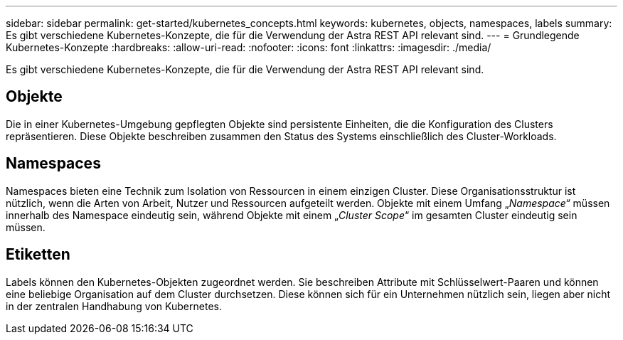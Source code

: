 ---
sidebar: sidebar 
permalink: get-started/kubernetes_concepts.html 
keywords: kubernetes, objects, namespaces, labels 
summary: Es gibt verschiedene Kubernetes-Konzepte, die für die Verwendung der Astra REST API relevant sind. 
---
= Grundlegende Kubernetes-Konzepte
:hardbreaks:
:allow-uri-read: 
:nofooter: 
:icons: font
:linkattrs: 
:imagesdir: ./media/


[role="lead"]
Es gibt verschiedene Kubernetes-Konzepte, die für die Verwendung der Astra REST API relevant sind.



== Objekte

Die in einer Kubernetes-Umgebung gepflegten Objekte sind persistente Einheiten, die die Konfiguration des Clusters repräsentieren. Diese Objekte beschreiben zusammen den Status des Systems einschließlich des Cluster-Workloads.



== Namespaces

Namespaces bieten eine Technik zum Isolation von Ressourcen in einem einzigen Cluster. Diese Organisationsstruktur ist nützlich, wenn die Arten von Arbeit, Nutzer und Ressourcen aufgeteilt werden. Objekte mit einem Umfang „_Namespace“_ müssen innerhalb des Namespace eindeutig sein, während Objekte mit einem „_Cluster Scope_“ im gesamten Cluster eindeutig sein müssen.



== Etiketten

Labels können den Kubernetes-Objekten zugeordnet werden. Sie beschreiben Attribute mit Schlüsselwert-Paaren und können eine beliebige Organisation auf dem Cluster durchsetzen. Diese können sich für ein Unternehmen nützlich sein, liegen aber nicht in der zentralen Handhabung von Kubernetes.
